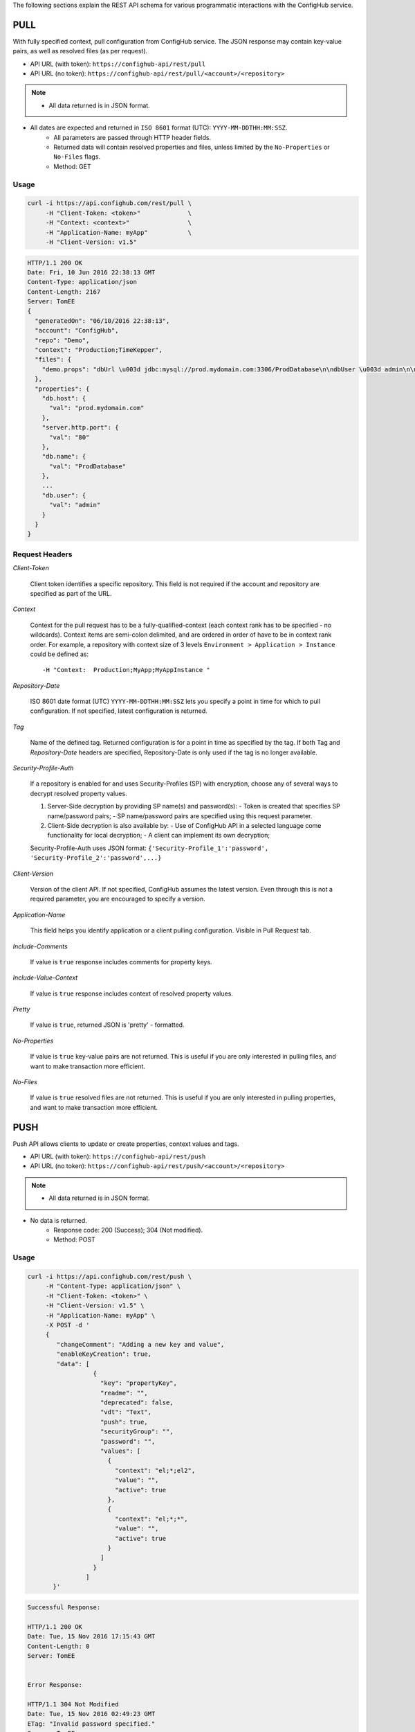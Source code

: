 .. _schema:

The following sections explain the REST API schema for various programmatic interactions
with the ConfigHub service.


****
PULL
****

With fully specified context, pull configuration from ConfigHub service.
The JSON response may contain key-value pairs, as well as resolved files (as per request).

- API URL (with token):  ``https://confighub-api/rest/pull``
- API URL (no token):  ``https://confighub-api/rest/pull/<account>/<repository>``


.. note:: - All data returned is in JSON format.
- All dates are expected and returned in ``ISO 8601`` format (UTC): ``YYYY-MM-DDTHH:MM:SSZ``.
   - All parameters are passed through HTTP header fields.
   - Returned data will contain resolved properties and files, unless limited by the ``No-Properties`` or ``No-Files`` flags.
   - Method: GET


Usage
-----

.. code-block:: bash

   curl -i https://api.confighub.com/rest/pull \
        -H "Client-Token: <token>"             \
        -H "Context: <context>"                \
        -H "Application-Name: myApp"           \
        -H "Client-Version: v1.5"

.. code-block:: json

    HTTP/1.1 200 OK
    Date: Fri, 10 Jun 2016 22:38:13 GMT
    Content-Type: application/json
    Content-Length: 2167
    Server: TomEE
    {
      "generatedOn": "06/10/2016 22:38:13",
      "account": "ConfigHub",
      "repo": "Demo",
      "context": "Production;TimeKepper",
      "files": {
        "demo.props": "dbUrl \u003d jdbc:mysql://prod.mydomain.com:3306/ProdDatabase\n\ndbUser \u003d admin\n\ndbPass \u003d prod-password"
      },
      "properties": {
        "db.host": {
          "val": "prod.mydomain.com"
        },
        "server.http.port": {
          "val": "80"
        },
        "db.name": {
          "val": "ProdDatabase"
        },
        ...
        "db.user": {
          "val": "admin"
        }
      }
    }



Request Headers
---------------

*Client-Token*

   Client token identifies a specific repository. This field is not required if the account and repository
   are specified as part of the URL.


*Context*

   Context for the pull request has to be a fully-qualified-context (each context rank has to be specified -
   no wildcards). Context items are semi-colon delimited, and are ordered in order of have to be in context
   rank order. For example, a repository with context size of 3 levels ``Environment > Application > Instance``
   could be defined as::

   -H "Context:  Production;MyApp;MyAppInstance "


*Repository-Date*

   ISO 8601 date format (UTC) ``YYYY-MM-DDTHH:MM:SSZ`` lets you specify a point in time for which to pull
   configuration. If not specified, latest configuration is returned.

*Tag*

   Name of the defined tag. Returned configuration is for a point in time as specified by the tag. If both
   Tag and *Repository-Date* headers are specified, Repository-Date is only used if the tag is no longer
   available.

*Security-Profile-Auth*

   If a repository is enabled for and uses Security-Profiles (SP) with encryption, choose any of several
   ways to decrypt resolved property values.

   #. Server-Side decryption by providing SP name(s) and password(s):
      - Token is created that specifies SP name/password pairs;
      - SP name/password pairs are specified using this request parameter.

   #. Client-Side decryption is also available by:
      - Use of ConfigHub API in a selected language come functionality for local decryption;
      - A client can implement its own decryption;

   Security-Profile-Auth uses JSON format: ``{'Security-Profile_1':'password', 'Security-Profile_2':'password',...}``

*Client-Version*

   Version of the client API. If not specified, ConfigHub assumes the latest version. Even through this is
   not a required parameter, you are encouraged to specify a version.


*Application-Name*

   This field helps you identify application or a client pulling configuration. Visible in Pull Request tab.

*Include-Comments*

   If value is ``true`` response includes comments for property keys.

*Include-Value-Context*

   If value is ``true`` response includes context of resolved property values.

*Pretty*

   If value is ``true``, returned JSON is 'pretty' - formatted.

*No-Properties*

  If value is ``true`` key-value pairs are not returned. This is useful if you are only interested in
  pulling files, and want to make transaction more efficient.

*No-Files*

  If value is ``true`` resolved files are not returned. This is useful if you are only interested in
  pulling properties, and want to make transaction more efficient.





****
PUSH
****

Push API allows clients to update or create properties, context values and tags.

- API URL (with token):  ``https://confighub-api/rest/push``
- API URL (no token):  ``https://confighub-api/rest/push/<account>/<repository>``

.. note:: - All data returned is in JSON format.
- No data is returned.
   - Response code: 200 (Success); 304 (Not modified).
   - Method: POST

Usage
-----

.. code-block:: bash

   curl -i https://api.confighub.com/rest/push \
        -H "Content-Type: application/json" \
        -H "Client-Token: <token>" \
        -H "Client-Version: v1.5" \
        -H "Application-Name: myApp" \
        -X POST -d '
        {
           "changeComment": "Adding a new key and value",
           "enableKeyCreation": true,
           "data": [
                     {
                       "key": "propertyKey",
                       "readme": "",
                       "deprecated": false,
                       "vdt": "Text",
                       "push": true,
                       "securityGroup": "",
                       "password": "",
                       "values": [
                         {
                           "context": "el;*;el2",
                           "value": "",
                           "active": true
                         },
                         {
                           "context": "el;*;*",
                           "value": "",
                           "active": true
                         }
                       ]
                     }
                   ]
          }'
.. code-block:: bash

   Successful Response:

   HTTP/1.1 200 OK
   Date: Tue, 15 Nov 2016 17:15:43 GMT
   Content-Length: 0
   Server: TomEE


   Error Response:

   HTTP/1.1 304 Not Modified
   Date: Tue, 15 Nov 2016 02:49:23 GMT
   ETag: "Invalid password specified."
   Server: TomEE


Request Headers
---------------

*Content-Type*  **Required**

   Content-type header attribute must be set to ``application/json``.

*Client-Token*

   Client token identifies a specific repository. This field is not required if the account and repository
   are specified as part of the URL.

*Client-Version*

   Version of the client API. If not specified, ConfigHub assumes the latest version. Even through this is
   not a required parameter, you are encouraged to specify a version.


*Application-Name*

   This field helps you identify application or a client pushing configuration.  Visible in Pull Request tab.





****
INFO
****

This API provides information about a specific repository.  It allows for glob syntax search of
configuration files, and context definition.


- API URL (with token):  ``https://confighub-api/rest/info``
- API URL (no token):  ``https://confighub-api/rest/info/<account>/<repository>``


.. note:: - All data returned is in JSON format.
- All dates are expected and returned in ``ISO 8601`` format (UTC): ``YYYY-MM-DDTHH:MM:SSZ``.
   - All parameters are passed through HTTP header fields.
   - Method: GET

Usage
-----

.. code-block:: bash

   curl -i https://api.confighub.com/rest/info      \
        -H "Client-Token: <token>"                  \
        -H "Repository-Date: <ISO 8601 date (UTC)>" \
        -H "Tag: <repo tag>"                        \
        -H "Client-Version: v1.5"                   \
        -H "Files: true/false"                      \
        -H "Files-Glob: <glob expression>"          \
        -H "Context-Elements: true/false"           \
        -H "Context-Labels: <comma delimited list>" \
        -H "Pretty: true/false"

.. code-block:: json

    HTTP/1.1 200 OK
    Date: Wed, 16 Nov 2016 18:12:33 GMT
    Content-Type: application/json
    Content-Length: 483
    Server: TomEE
    {
       "account": "ConfigHub",
       "repository": "HowItWorks",
       "generatedOn": "11/16/2016 18:12:33",
       "context": [ "Environment", "Application" ],
       "contextElements":
       {
          "Environment": [ "Production", "Development" ],
          "Application": [ "Analytics", "Collector", "WebDashboard" ]
       },
       "files": [
          {
             "name": "nginx2.conf",
             "path": "nginx/nginx2.conf",
             "lastModified": 1479260284272
          }
       ]
    }


Request Headers
---------------

*Client-Token*

   Client token identifies a specific repository. This field is not required if the account and repository
   are specified as part of the URL.

*Repository-Date*

   ISO 8601 date format (UTC) ``YYYY-MM-DDTHH:MM:SSZ`` lets you specify a point in time for which to pull
   repository information. If not specified, latest information is returned.

*Tag*

   Name of the defined tag. Returned information is for a point in time as specified by the tag. If both
   Tag and *Repository-Date* headers are specified, Repository-Date is only used if the tag is no longer available.


*Client-Version*

   Version of the client API. If not specified, ConfigHub assumes the latest version. Even through this is
   not a required parameter, you are encouraged to specify a version.

*Files*

   Boolean flag to indicate if all files should be returned. If *Files-Glob* header is specified, this
   flag is ignored and treated true by default.

*Files-Glob*

   Enables glob expressions while searching for files over their path and name.

*Context-Elements*

   Boolean flag to indicate if all context elements should be returned. If *Context-Labels* header is
   specified, this flag is ignored and treated true by default.

*Context-Labels*

   Limit context elements returned by the list of context labels. Comma delimited list of context labels.

*Pretty*

   If value is ``true``, returned JSON is 'pretty' - formatted.



************
Repositories
************

Use this API to get full details of settings for all defined repositories.

- API URL:  ``https://confighub-api/rest/info/all``

.. note:: - All data returned is in JSON format.
- All dates are expected and returned in ``ISO 8601`` format (UTC): ``YYYY-MM-DDTHH:MM:SSZ``.
   - All parameters are passed through HTTP header fields.
   - Method: GET

Usage
-----

.. code-block:: bash

   curl -i https://api.confighub.com/rest/info/all  \
        -H "Client-Version: v1.5"                   \
        -H "Pretty: true/false"

.. code-block:: json

    HTTP/1.1 200 OK
    Date: Fri, 25 Nov 2016 19:47:39 GMT
    Content-Type: application/json
    Content-Length: 2776
    Server: TomEE
    [
      {
        "account": "ConfigHub",
        "name": "Demo",
        "isPrivate": false,
        "isPersonal": false,
        "description": "This is a demo repository. Saving changes is disabled for all options, however all options are available for you to explore.",
        "created": "2016-05-05T16:26Z",
        "accessControlsEnabled": false,
        "vdtEnabled": true,
        "securityEnabled": true,
        "contextGroupsEnabled": true,
        "keyCount": 27,
        "valueCount": 42,
        "userCount": 1,
        "context": [
          "Environment",
          "Application"
        ]
      },
      {
        "account": "ConfigHub",
        "name": "HowItWorks",
        "isPrivate": false,
        "isPersonal": false,
        "created": "2016-10-04T21:19Z",
        "accessControlsEnabled": false,
        "vdtEnabled": true,
        "securityEnabled": true,
        "contextGroupsEnabled": false,
        "keyCount": 13,
        "valueCount": 23,
        "userCount": 0,
        "context": [
          "Environment",
          "Application"
        ]
      }
    ]


Request Headers
---------------

*Client-Version*

   Version of the client API. If not specified, ConfigHub assumes the latest version. Even through this is
   not a required parameter, you are encouraged to specify a version.

*Pretty*

   If value is ``true``, returned JSON is 'pretty' - formatted.




*************
System Status
*************

API returns details of ConfigHub License and version.

- API URL:  ``https://confighub-api/rest/info/system``

.. note:: - All data returned is in JSON format.
- All parameters are passed through HTTP header fields.
   - Method: GET

Usage
-----

.. code-block:: bash

   curl -i https://api.confighub.com/rest/info/system  \
        -H "Client-Version: v1.5"                   \
        -H "Pretty: true/false"

.. code-block:: json

    HTTP/1.1 200 OK
    Date: Fri, 25 Nov 2016 19:55:01 GMT
    Content-Type: application/json
    Content-Length: 635
    Server: TomEE
    {
       "version": {
          "version": "v1.2.0"
       },
       "license": {
          "First Name": "John",
          "Last Name": "Doe",
          "Email": "john.doe@acme.com",
          "Company": "Acme Inc.",
          "Title": "CTO",
          "Type": "Trial",
          "Expires": "Wed, Mar 1, 2017",
          "LicenseKey": "..."
       }
    }


Request Headers
---------------

*Client-Version*

   Version of the client API. If not specified, ConfigHub assumes the latest version. Even through this is
   not a required parameter, you are encouraged to specify a version.

*Pretty*

   If value is ``true``, returned JSON is 'pretty' - formatted.
